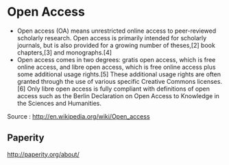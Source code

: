 * Open Access

-  Open access (OA) means unrestricted online access to peer-reviewed
   scholarly research. Open access is primarily intended for scholarly
   journals, but is also provided for a growing number of theses,[2]
   book chapters,[3] and monographs.[4]
-  Open access comes in two degrees: gratis open access, which is free
   online access, and libre open access, which is free online access
   plus some additional usage rights.[5] These additional usage rights
   are often granted through the use of various specific Creative
   Commons licenses.[6] Only libre open access is fully compliant with
   definitions of open access such as the Berlin Declaration on Open
   Access to Knowledge in the Sciences and Humanities.

Source : [[http://en.wikipedia.org/wiki/Open_access]]

** Paperity
http://paperity.org/about/
